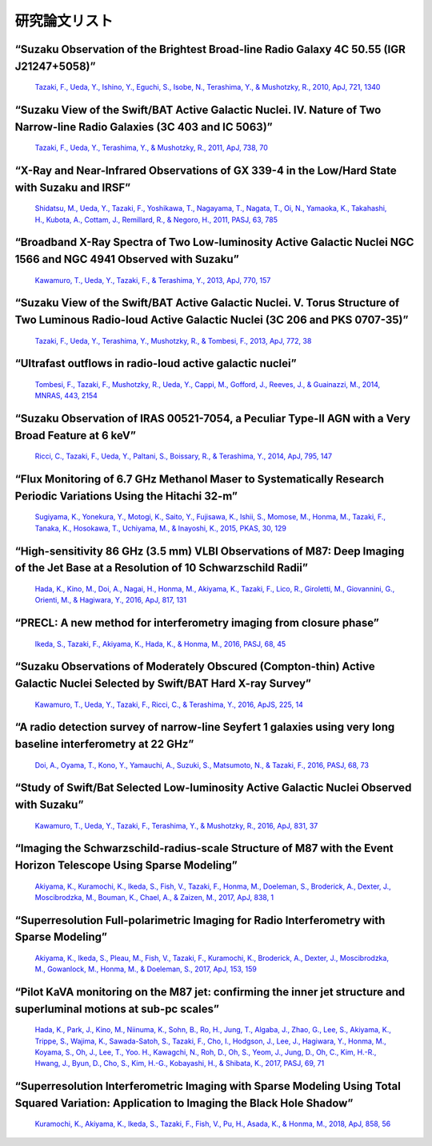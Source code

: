 ﻿=====================
研究論文リスト
=====================

“Suzaku Observation of the Brightest Broad-line Radio Galaxy 4C 50.55 (IGR J21247+5058)” 
"""""""""""""""""""""""""""""""""""""""""""""""""""""""""""""""""""""""""""""""""""""""""""""""""""""""""""""""""""""""""""""""""""""""""""""""""""""""""""""""""""""""""""""""""""""""""""""""""""""
    `Tazaki, F., Ueda, Y., Ishino, Y., Eguchi, S., Isobe, N., Terashima, Y., & Mushotzky, R., 2010, ApJ, 721, 1340  <http://adsabs.harvard.edu/abs/2010ApJ...721.1340T>`_

“Suzaku View of the Swift/BAT Active Galactic Nuclei. IV. Nature of Two Narrow-line Radio Galaxies (3C 403 and IC 5063)” 
"""""""""""""""""""""""""""""""""""""""""""""""""""""""""""""""""""""""""""""""""""""""""""""""""""""""""""""""""""""""""""""""""""""""""""""""""""""""""""""""""""""""""""""""""""""""""""""""""""""
    `Tazaki, F., Ueda, Y., Terashima, Y., & Mushotzky, R., 2011, ApJ, 738, 70  <http://adsabs.harvard.edu/abs/2011ApJ...738...70T>`_

“X-Ray and Near-Infrared Observations of GX 339-4 in the Low/Hard State with Suzaku and IRSF” 
""""""""""""""""""""""""""""""""""""""""""""""""""""""""""""""""""""""""""""""""""""""""""""""""""""""""""""""""""""""""""""""""""""""""""""""""""""""""""""""""""""""""""""""""""""""""""""""""""""" 
    `Shidatsu, M., Ueda, Y., Tazaki, F., Yoshikawa, T., Nagayama, T., Nagata, T., Oi, N., Yamaoka, K., Takahashi, H., Kubota, A., Cottam, J., Remillard, R., & Negoro, H., 2011, PASJ, 63, 785 <http://adsabs.harvard.edu/abs/2011PASJ...63S.785S>`_
 
“Broadband X-Ray Spectra of Two Low-luminosity Active Galactic Nuclei NGC 1566 and NGC 4941 Observed with Suzaku” 
"""""""""""""""""""""""""""""""""""""""""""""""""""""""""""""""""""""""""""""""""""""""""""""""""""""""""""""""""""""""""""""""""""""""""""""""""""""""""""""""""""""""""""""""""""""""""""""""""""""
    `Kawamuro, T., Ueda, Y., Tazaki, F., & Terashima, Y., 2013, ApJ, 770, 157 <http://adsabs.harvard.edu/abs/2013ApJ...770..157K>`_

“Suzaku View of the Swift/BAT Active Galactic Nuclei. V. Torus Structure of Two Luminous Radio-loud Active Galactic Nuclei (3C 206 and PKS 0707-35)” 
"""""""""""""""""""""""""""""""""""""""""""""""""""""""""""""""""""""""""""""""""""""""""""""""""""""""""""""""""""""""""""""""""""""""""""""""""""""""""""""""""""""""""""""""""""""""""""""""""""""
    `Tazaki, F., Ueda, Y., Terashima, Y., Mushotzky, R., & Tombesi, F., 2013, ApJ, 772, 38  <http://adsabs.harvard.edu/abs/2013ApJ...772...38T>`_

“Ultrafast outflows in radio-loud active galactic nuclei”
"""""""""""""""""""""""""""""""""""""""""""""""""""""""""""""""""""""""""""""""""""""""""""""""""""""""""""""""""""""""""""""""""""""""""""""""""""""""""""""""""""""""""""""""""""""""""""""""""""""
    `Tombesi, F., Tazaki, F., Mushotzky, R., Ueda, Y., Cappi, M., Gofford, J., Reeves, J., & Guainazzi, M., 2014, MNRAS, 443, 2154  <http://adsabs.harvard.edu/abs/2014MNRAS.443.2154T>`_

“Suzaku Observation of IRAS 00521-7054, a Peculiar Type-II AGN with a Very Broad Feature at 6 keV” 
"""""""""""""""""""""""""""""""""""""""""""""""""""""""""""""""""""""""""""""""""""""""""""""""""""""""""""""""""""""""""""""""""""""""""""""""""""""""""""""""""""""""""""""""""""""""""""""""""""""
    `Ricci, C., Tazaki, F., Ueda, Y., Paltani, S., Boissary, R., & Terashima, Y., 2014, ApJ, 795, 147 <http://adsabs.harvard.edu/abs/2014ApJ...795..147R>`_

“Flux Monitoring of 6.7 GHz Methanol Maser to Systematically Research Periodic Variations Using the Hitachi 32-m”
"""""""""""""""""""""""""""""""""""""""""""""""""""""""""""""""""""""""""""""""""""""""""""""""""""""""""""""""""""""""""""""""""""""""""""""""""""""""""""""""""""""""""""""""""""""""""""""""""""""
    `Sugiyama, K., Yonekura, Y., Motogi, K., Saito, Y., Fujisawa, K., Ishii, S., Momose, M., Honma, M., Tazaki, F., Tanaka, K., Hosokawa, T., Uchiyama, M., & Inayoshi, K., 2015, PKAS, 30, 129 <http://adsabs.harvard.edu/abs/2015PKAS...30..129S>`_

“High-sensitivity 86 GHz (3.5 mm) VLBI Observations of M87: Deep Imaging of the Jet Base at a Resolution of 10 Schwarzschild Radii” 
"""""""""""""""""""""""""""""""""""""""""""""""""""""""""""""""""""""""""""""""""""""""""""""""""""""""""""""""""""""""""""""""""""""""""""""""""""""""""""""""""""""""""""""""""""""""""""""""""""""
    `Hada, K., Kino, M., Doi, A., Nagai, H., Honma, M., Akiyama, K., Tazaki, F., Lico, R., Giroletti, M., Giovannini, G., Orienti, M., & Hagiwara, Y., 2016, ApJ, 817, 131 <http://adsabs.harvard.edu/abs/2016ApJ...817..131H>`_

“PRECL: A new method for interferometry imaging from closure phase”
"""""""""""""""""""""""""""""""""""""""""""""""""""""""""""""""""""""""""""""""""""""""""""""""""""""""""""""""""""""""""""""""""""""""""""""""""""""""""""""""""""""""""""""""""""""""""""""""""""""
    `Ikeda, S., Tazaki, F., Akiyama, K., Hada, K., & Honma, M., 2016, PASJ, 68, 45  <http://adsabs.harvard.edu/abs/2016PASJ...68...45I>`_

“Suzaku Observations of Moderately Obscured (Compton-thin) Active Galactic Nuclei Selected by Swift/BAT Hard X-ray Survey” 
"""""""""""""""""""""""""""""""""""""""""""""""""""""""""""""""""""""""""""""""""""""""""""""""""""""""""""""""""""""""""""""""""""""""""""""""""""""""""""""""""""""""""""""""""""""""""""""""""""""
    `Kawamuro, T., Ueda, Y., Tazaki, F., Ricci, C., & Terashima, Y., 2016, ApJS, 225, 14 <http://adsabs.harvard.edu/abs/2016ApJS..225...14K>`_

“A radio detection survey of narrow-line Seyfert 1 galaxies using very long baseline interferometry at 22 GHz”  
"""""""""""""""""""""""""""""""""""""""""""""""""""""""""""""""""""""""""""""""""""""""""""""""""""""""""""""""""""""""""""""""""""""""""""""""""""""""""""""""""""""""""""""""""""""""""""""""""""""
    `Doi, A., Oyama, T., Kono, Y., Yamauchi, A., Suzuki, S., Matsumoto, N., & Tazaki, F., 2016, PASJ, 68, 73 <http://adsabs.harvard.edu/abs/2016PASJ...68...73D>`_

“Study of Swift/Bat Selected Low-luminosity Active Galactic Nuclei Observed with Suzaku” 
"""""""""""""""""""""""""""""""""""""""""""""""""""""""""""""""""""""""""""""""""""""""""""""""""""""""""""""""""""""""""""""""""""""""""""""""""""""""""""""""""""""""""""""""""""""""""""""""""""""
    `Kawamuro, T., Ueda, Y., Tazaki, F., Terashima, Y., & Mushotzky, R., 2016, ApJ, 831, 37 <http://adsabs.harvard.edu/abs/2016ApJ...831...37K>`_

“Imaging the Schwarzschild-radius-scale Structure of M87 with the Event Horizon Telescope Using Sparse Modeling” 
"""""""""""""""""""""""""""""""""""""""""""""""""""""""""""""""""""""""""""""""""""""""""""""""""""""""""""""""""""""""""""""""""""""""""""""""""""""""""""""""""""""""""""""""""""""""""""""""""""""
    `Akiyama, K., Kuramochi, K., Ikeda, S., Fish, V., Tazaki, F., Honma, M., Doeleman, S., Broderick, A., Dexter, J., Moscibrodzka, M., Bouman, K., Chael, A., & Zaizen, M., 2017, ApJ, 838, 1 <http://adsabs.harvard.edu/abs/2017ApJ...838....1A>`_

“Superresolution Full-polarimetric Imaging for Radio Interferometry with Sparse Modeling”
"""""""""""""""""""""""""""""""""""""""""""""""""""""""""""""""""""""""""""""""""""""""""""""""""""""""""""""""""""""""""""""""""""""""""""""""""""""""""""""""""""""""""""""""""""""""""""""""""""""
    `Akiyama, K., Ikeda, S., Pleau, M., Fish, V., Tazaki, F., Kuramochi, K., Broderick, A., Dexter, J., Moscibrodzka, M., Gowanlock, M., Honma, M., & Doeleman, S., 2017, ApJ, 153, 159 <http://adsabs.harvard.edu/abs/2017AJ....153..159A>`_

“Pilot KaVA monitoring on the M87 jet: confirming the inner jet structure and superluminal motions at sub-pc scales”
"""""""""""""""""""""""""""""""""""""""""""""""""""""""""""""""""""""""""""""""""""""""""""""""""""""""""""""""""""""""""""""""""""""""""""""""""""""""""""""""""""""""""""""""""""""""""""""""""""""
    `Hada, K., Park, J., Kino, M., Niinuma, K., Sohn, B., Ro, H., Jung, T., Algaba, J., Zhao, G., Lee, S., Akiyama, K., Trippe, S., Wajima, K., Sawada-Satoh, S., Tazaki, F., Cho, I., Hodgson, J., Lee, J., Hagiwara, Y., Honma, M., Koyama, S., Oh, J., Lee, T., Yoo. H., Kawagchi, N., Roh, D., Oh, S., Yeom, J., Jung, D., Oh, C., Kim, H.-R., Hwang, J., Byun, D., Cho, S., Kim, H.-G., Kobayashi, H., & Shibata, K., 2017, PASJ, 69, 71 <http://adsabs.harvard.edu/abs/2017arXiv170602066H>`_

“Superresolution Interferometric Imaging with Sparse Modeling Using Total Squared Variation: Application to Imaging the Black Hole Shadow”
"""""""""""""""""""""""""""""""""""""""""""""""""""""""""""""""""""""""""""""""""""""""""""""""""""""""""""""""""""""""""""""""""""""""""""""""""""""""""""""""""""""""""""""""""""""""""""""""""""""
    `Kuramochi, K., Akiyama, K., Ikeda, S., Tazaki, F., Fish, V., Pu, H., Asada, K., & Honma, M., 2018, ApJ, 858, 56 <http://adsabs.harvard.edu/abs/2018ApJ...858...56K>`_
